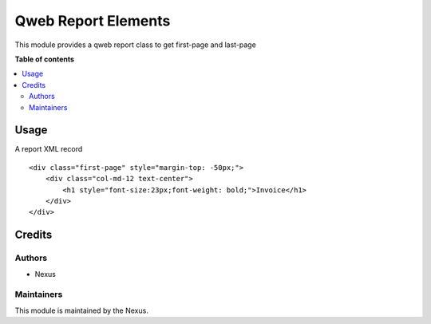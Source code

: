 ================
Qweb Report Elements
================

.. 
   !!!!!!!!!!!!!!!!!!!!!!!!!!!!!!!!!!!!!!!!!!!!!!!!!!!!
   !! New elements for pdf class !!
   !! ** first-page ** last-page !!
   !!!!!!!!!!!!!!!!!!!!!!!!!!!!!!!!!!!!!!!!!!!!!!!!!!!!

This module provides a qweb report class to get first-page and last-page

**Table of contents**

.. contents::
   :local:

Usage
=====

A report XML record ::

    <div class="first-page" style="margin-top: -50px;">
        <div class="col-md-12 text-center">
            <h1 style="font-size:23px;font-weight: bold;">Invoice</h1>
        </div>
    </div>

Credits
=======

Authors
~~~~~~~

* Nexus

Maintainers
~~~~~~~~~~~

This module is maintained by the Nexus.
